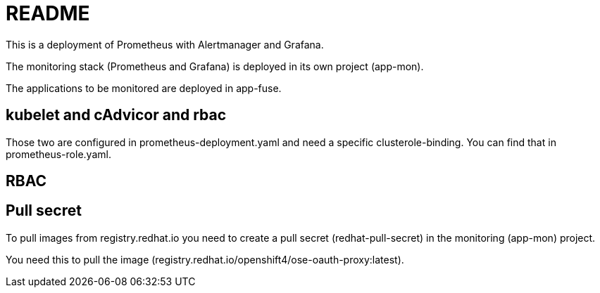 = README

This is a deployment of Prometheus with Alertmanager and Grafana.

The monitoring stack (Prometheus and Grafana) is deployed in its own project (app-mon).

The applications to be monitored are deployed in app-fuse.

== kubelet and cAdvicor and rbac
Those two are configured in prometheus-deployment.yaml and need
a specific clusterole-binding. You can find that in  prometheus-role.yaml.




== RBAC



== Pull secret
To pull images from registry.redhat.io you need to create a pull secret (redhat-pull-secret)
in the monitoring (app-mon) project.

You need this to pull the image (registry.redhat.io/openshift4/ose-oauth-proxy:latest).

